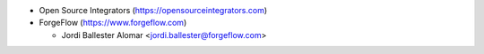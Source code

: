 * Open Source Integrators (https://opensourceintegrators.com)
* ForgeFlow (https://www.forgeflow.com)

  * Jordi Ballester Alomar <jordi.ballester@forgeflow.com>
